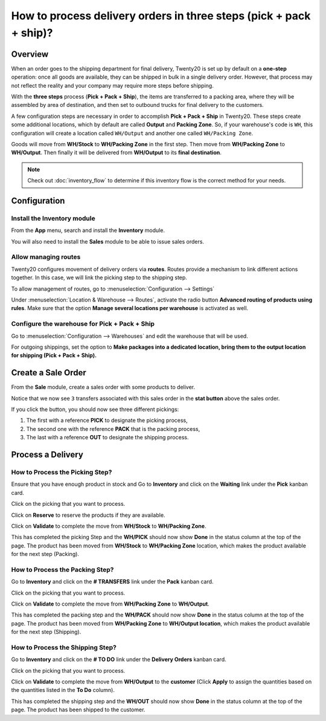 ===================================================================
How to process delivery orders in three steps (pick + pack + ship)?
===================================================================

Overview
========

When an order goes to the shipping department for final delivery, Twenty20
is set up by default on a **one-step** operation: once all goods are
available, they can be shipped in bulk in a single delivery order.
However, that process may not reflect the reality and your company may
require more steps before shipping.

With the **three steps** process (**Pick + Pack + Ship**), the items are
transferred to a packing area, where they will be assembled by area of
destination, and then set to outbound trucks for final delivery to the
customers.

A few configuration steps are necessary in order to accomplish **Pick +
Pack + Ship** in Twenty20. These steps create some additional locations, which
by default are called **Output** and **Packing Zone**. So, if your warehouse's
code is ``WH``, this configuration will create a location called ``WH/Output``
and another one called ``WH/Packing Zone``.

Goods will move from **WH/Stock** to **WH/Packing Zone** in the first step.
Then move from **WH/Packing Zone** to **WH/Output**. Then finally it will be
delivered from **WH/Output** to its **final destination**.

.. note::
    Check out :doc:`inventory_flow` to determine if this inventory flow is 
    the correct method for your needs.

Configuration
=============

Install the Inventory module
----------------------------

From the **App** menu, search and install the **Inventory** module.

.. image:: media/three_steps07.png
   :align: center

You will also need to install the **Sales** module to be able to issue sales
orders.

Allow managing routes
---------------------

Twenty20 configures movement of delivery orders via **routes**. Routes
provide a mechanism to link different actions together. In this case, we
will link the picking step to the shipping step.

To allow management of routes, go to :menuselection:`Configuration --> Settings`

Under :menuselection:`Location & Warehouse --> Routes`, activate the radio button
**Advanced routing of products using rules**. Make sure that the option
**Manage several locations per warehouse** is activated as well.

.. image:: media/three_steps05.png
   :align: center

Configure the warehouse for Pick + Pack + Ship
-----------------------------------------------

Go to :menuselection:`Configuration --> Warehouses` and edit the warehouse that will be
used.

For outgoing shippings, set the option to **Make packages into a
dedicated location, bring them to the output location for shipping (Pick
+ Pack + Ship).**

.. image:: media/three_steps01.png
   :align: center

Create a Sale Order
===================

From the **Sale** module, create a sales order with some products to deliver.

Notice that we now see ``3`` transfers associated with this sales order
in the **stat button** above the sales order.

.. image:: media/three_steps06.png
   :align: center

If you click the button, you should now see three different pickings:

1.  The first with a reference **PICK** to designate the picking process,

2.  The second one with the reference **PACK** that is the packing process,

3.  The last with a reference **OUT** to designate the shipping process.

.. image:: media/three_steps04.png
   :align: center

Process a Delivery
==================

How to Process the Picking Step?
--------------------------------

Ensure that you have enough product in stock and Go to **Inventory** 
and click on the **Waiting** link under the **Pick** kanban card.

.. image:: media/three_steps08.png
   :align: center

Click on the picking that you want to process.

Click on **Reserve** to reserve the products if they are available.

Click on **Validate** to complete the move from **WH/Stock** to **WH/Packing Zone**.

This has completed the picking Step and the **WH/PICK** should now show
**Done** in the status column at the top of the page. The product has
been moved from **WH/Stock** to **WH/Packing Zone** location, which makes the
product available for the next step (Packing).

How to Process the Packing Step?
--------------------------------

Go to **Inventory** and click on the **# TRANSFERS** link under the
**Pack** kanban card.

.. image:: media/three_steps03.png
   :align: center

Click on the picking that you want to process.

Click on **Validate** to complete the move from **WH/Packing Zone** to
**WH/Output**.

This has completed the packing step and the **WH/PACK** should now show
**Done** in the status column at the top of the page. The product has
been moved from **WH/Packing Zone** to **WH/Output location**, which makes the
product available for the next step (Shipping).

How to Process the Shipping Step?
---------------------------------

Go to **Inventory** and click on the **# TO DO** link under the
**Delivery Orders** kanban card.

.. image:: media/three_steps02.png
   :align: center

Click on the picking that you want to process.

Click on **Validate** to complete the move from **WH/Output** to the
**customer** (Click **Apply** to assign the quantities based on the
quantities listed in the **To Do** column).

This has completed the shipping step and the **WH/OUT** should now show
**Done** in the status column at the top of the page. The product has
been shipped to the customer.

.. todo::
    Link to these sections when available
    -  Process Overview: From sales orders to delivery orders

    -  Process Overview: From purchase orders to receptions
